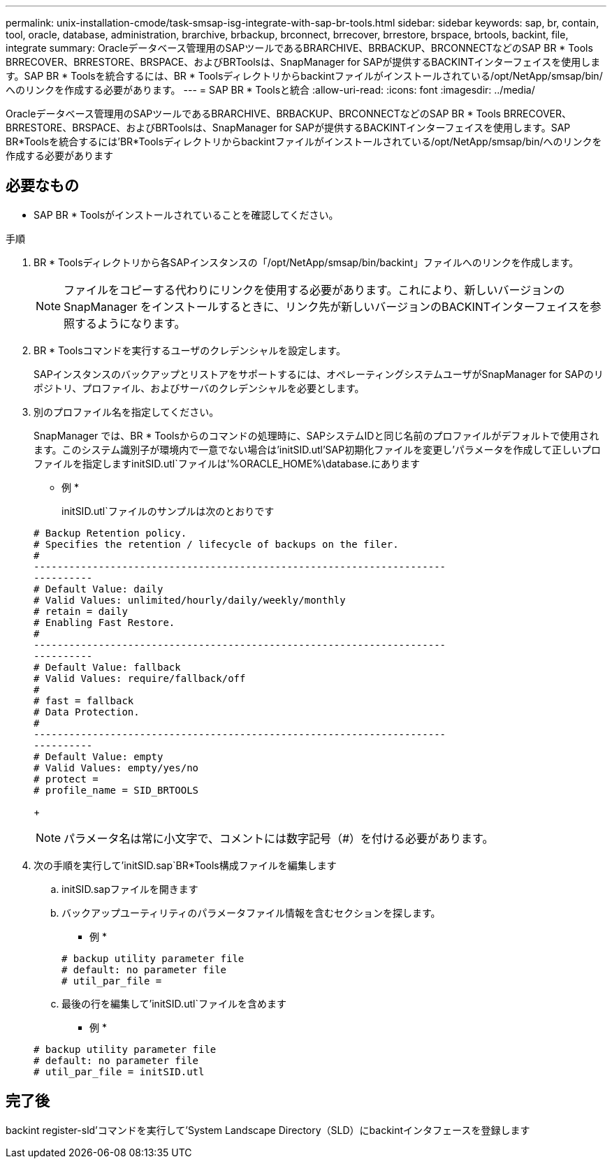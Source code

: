 ---
permalink: unix-installation-cmode/task-smsap-isg-integrate-with-sap-br-tools.html 
sidebar: sidebar 
keywords: sap, br, contain, tool, oracle, database, administration, brarchive, brbackup, brconnect, brrecover, brrestore, brspace, brtools, backint, file, integrate 
summary: Oracleデータベース管理用のSAPツールであるBRARCHIVE、BRBACKUP、BRCONNECTなどのSAP BR * Tools BRRECOVER、BRRESTORE、BRSPACE、およびBRToolsは、SnapManager for SAPが提供するBACKINTインターフェイスを使用します。SAP BR * Toolsを統合するには、BR * Toolsディレクトリからbackintファイルがインストールされている/opt/NetApp/smsap/bin/へのリンクを作成する必要があります。 
---
= SAP BR * Toolsと統合
:allow-uri-read: 
:icons: font
:imagesdir: ../media/


[role="lead"]
Oracleデータベース管理用のSAPツールであるBRARCHIVE、BRBACKUP、BRCONNECTなどのSAP BR * Tools BRRECOVER、BRRESTORE、BRSPACE、およびBRToolsは、SnapManager for SAPが提供するBACKINTインターフェイスを使用します。SAP BR*Toolsを統合するには'BR*Toolsディレクトリからbackintファイルがインストールされている/opt/NetApp/smsap/bin/へのリンクを作成する必要があります



== 必要なもの

* SAP BR * Toolsがインストールされていることを確認してください。


.手順
. BR * Toolsディレクトリから各SAPインスタンスの「/opt/NetApp/smsap/bin/backint」ファイルへのリンクを作成します。
+

NOTE: ファイルをコピーする代わりにリンクを使用する必要があります。これにより、新しいバージョンのSnapManager をインストールするときに、リンク先が新しいバージョンのBACKINTインターフェイスを参照するようになります。

. BR * Toolsコマンドを実行するユーザのクレデンシャルを設定します。
+
SAPインスタンスのバックアップとリストアをサポートするには、オペレーティングシステムユーザがSnapManager for SAPのリポジトリ、プロファイル、およびサーバのクレデンシャルを必要とします。

. 別のプロファイル名を指定してください。
+
SnapManager では、BR * Toolsからのコマンドの処理時に、SAPシステムIDと同じ名前のプロファイルがデフォルトで使用されます。このシステム識別子が環境内で一意でない場合は'initSID.utl'SAP初期化ファイルを変更し'パラメータを作成して正しいプロファイルを指定しますinitSID.utl`ファイルは'%ORACLE_HOME%\database.にあります

+
* 例 *

+
initSID.utl`ファイルのサンプルは次のとおりです

+
[listing]
----
# Backup Retention policy.
# Specifies the retention / lifecycle of backups on the filer.
#
----------------------------------------------------------------------
----------
# Default Value: daily
# Valid Values: unlimited/hourly/daily/weekly/monthly
# retain = daily
# Enabling Fast Restore.
#
----------------------------------------------------------------------
----------
# Default Value: fallback
# Valid Values: require/fallback/off
#
# fast = fallback
# Data Protection.
#
----------------------------------------------------------------------
----------
# Default Value: empty
# Valid Values: empty/yes/no
# protect =
# profile_name = SID_BRTOOLS
----
+

NOTE: パラメータ名は常に小文字で、コメントには数字記号（#）を付ける必要があります。

. 次の手順を実行して'initSID.sap`BR*Tools構成ファイルを編集します
+
.. initSID.sapファイルを開きます
.. バックアップユーティリティのパラメータファイル情報を含むセクションを探します。
+
* 例 *

+
[listing]
----
# backup utility parameter file
# default: no parameter file
# util_par_file =
----
.. 最後の行を編集して'initSID.utl`ファイルを含めます
+
* 例 *

+
[listing]
----
# backup utility parameter file
# default: no parameter file
# util_par_file = initSID.utl
----






== 完了後

backint register-sld'コマンドを実行して'System Landscape Directory（SLD）にbackintインタフェースを登録します
